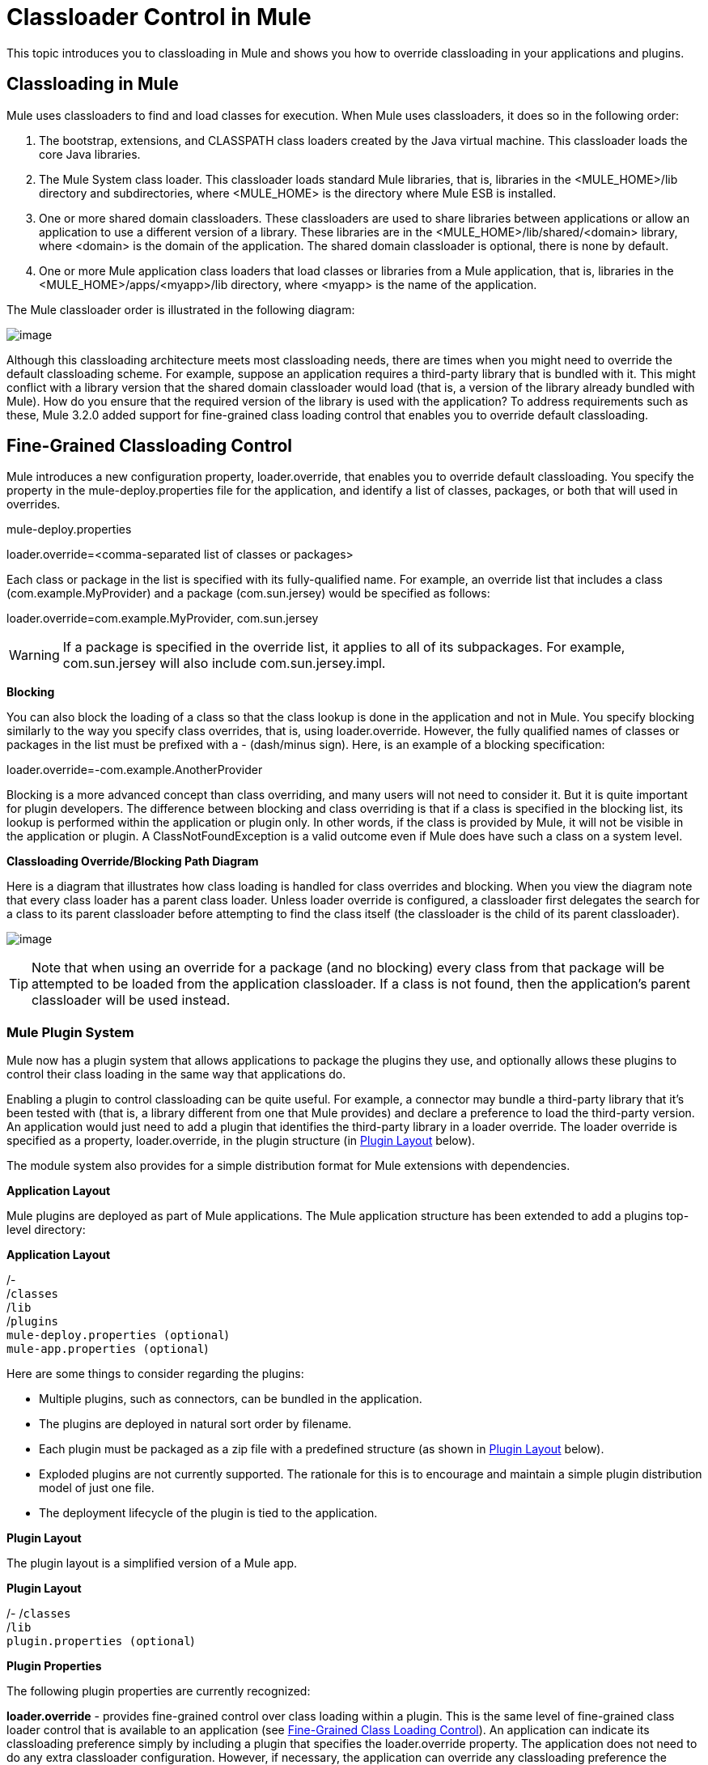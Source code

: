 = Classloader Control in Mule

This topic introduces you to classloading in Mule and shows you how to override classloading in your applications and plugins.

== Classloading in Mule

Mule uses classloaders to find and load classes for execution. When Mule uses classloaders, it does so in the following order:

. The bootstrap, extensions, and CLASSPATH class loaders created by the Java virtual machine. This classloader loads the core Java libraries.
. The Mule System class loader. This classloader loads standard Mule libraries, that is, libraries in the <MULE_HOME>/lib directory and subdirectories, where <MULE_HOME> is the directory where Mule ESB is installed.
. One or more shared domain classloaders. These classloaders are used to share libraries between applications or allow an application to use a different version of a library. These libraries are in the <MULE_HOME>/lib/shared/<domain> library, where <domain> is the domain of the application. The shared domain classloader is optional, there is none by default.
. One or more Mule application class loaders that load classes or libraries from a Mule application, that is, libraries in the <MULE_HOME>/apps/<myapp>/lib directory, where <myapp> is the name of the application.

The Mule classloader order is illustrated in the following diagram:

image:/https://developer.mulesoft.com/docs/download/attachments/122750612/ClassLoader-Architecture.png?version=1&modificationDate=1421449493913[image]

Although this classloading architecture meets most classloading needs, there are times when you might need to override the default classloading scheme. For example, suppose an application requires a third-party library that is bundled with it. This might conflict with a library version that the shared domain classloader would load (that is, a version of the library already bundled with Mule). How do you ensure that the required version of the library is used with the application? To address requirements such as these, Mule 3.2.0 added support for fine-grained class loading control that enables you to override default classloading.

== Fine-Grained Classloading Control

Mule introduces a new configuration property, loader.override, that enables you to override default classloading. You specify the property in the mule-deploy.properties file for the application, and identify a list of classes, packages, or both that will used in overrides.

====
mule-deploy.properties
====
====
loader.override=<comma-separated list of classes or packages>
====

Each class or package in the list is specified with its fully-qualified name. For example, an override list that includes a class (com.example.MyProvider) and a package (com.sun.jersey) would be specified as follows:

====
loader.override=com.example.MyProvider, com.sun.jersey
====

[WARNING]
If a package is specified in the override list, it applies to all of its subpackages. For example, com.sun.jersey will also include com.sun.jersey.impl.

*Blocking*

You can also block the loading of a class so that the class lookup is done in the application and not in Mule. You specify blocking similarly to the way you specify class overrides, that is, using loader.override. However, the fully qualified names of classes or packages in the list must be prefixed with a - (dash/minus sign). Here, is an example of a blocking specification:

====
loader.override=-com.example.AnotherProvider
====

Blocking is a more advanced concept than class overriding, and many users will not need to consider it. But it is quite important for plugin developers. The difference between blocking and class overriding is that if a class is specified in the blocking list, its lookup is performed within the application or plugin only. In other words, if the class is provided by Mule, it will not be visible in the application or plugin. A ClassNotFoundException is a valid outcome even if Mule does have such a class on a system level.

*Classloading Override/Blocking Path Diagram*

Here is a diagram that illustrates how class loading is handled for class overrides and blocking. When you view the diagram note that every class loader has a parent class loader. Unless loader override is configured, a classloader first delegates the search for a class to its parent classloader before attempting to find the class itself (the classloader is the child of its parent classloader).

image:/https://developer.mulesoft.com/docs/download/attachments/122750612/chart.png?version=1&modificationDate=1421449493766[image]

[TIP]
Note that when using an override for a package (and no blocking) every class from that package will be attempted to be loaded from the application classloader. If a class is not found, then the application's parent classloader will be used instead.

=== Mule Plugin System

Mule now has a plugin system that allows applications to package the plugins they use, and optionally allows these plugins to control their class loading in the same way that applications do.

Enabling a plugin to control classloading can be quite useful. For example, a connector may bundle a third-party library that it's been tested with (that is, a library different from one that Mule provides) and declare a preference to load the third-party version. An application would just need to add a plugin that identifies the third-party library in a loader override. The loader override is specified as a property, loader.override, in the plugin structure (in https://developer.mulesoft.com/docs/display/35X/Classloader+Control+in+Mule#ClassloaderControlinMule-PluginLayout[Plugin Layout] below).

The module system also provides for a simple distribution format for Mule extensions with dependencies.

*Application Layout*

Mule plugins are deployed as part of Mule applications. The Mule application structure has been extended to add a plugins top-level directory:

====
*Application Layout*
====
====
/- +
  /`classes` +
  /`lib` +
  /`plugins` +
  `mule-deploy.properties (optional`) +
  `mule-app.properties (optional`)
====

Here are some things to consider regarding the plugins:

* Multiple plugins, such as connectors, can be bundled in the application.
* The plugins are deployed in natural sort order by filename.
* Each plugin must be packaged as a zip file with a predefined structure (as shown in https://developer.mulesoft.com/docs/display/35X/Classloader+Control+in+Mule#ClassloaderControlinMule-PluginLayout[Plugin Layout] below).
* Exploded plugins are not currently supported. The rationale for this is to encourage and maintain a simple plugin distribution model of just one file.
* The deployment lifecycle of the plugin is tied to the application.

*Plugin Layout*

The plugin layout is a simplified version of a Mule app.

====
*Plugin Layout*
====
====
/-
  /`classes` +
  /`lib` +
  `plugin.properties (optional`)
====

*Plugin Properties*

The following plugin properties are currently recognized:

*loader.override* - provides fine-grained control over class loading within a plugin. This is the same level of fine-grained class loader control that is available to an application (see https://developer.mulesoft.com/docs/display/35X/Classloader+Control+in+Mule#ClassloaderControlinMule-Fine-GrainedClassLoadingControl[Fine-Grained Class Loading Control]). An application can indicate its classloading preference simply by including a plugin that specifies the loader.override property. The application does not need to do any extra classloader configuration. However, if necessary, the application can override any classloading preference the plugin declares.
